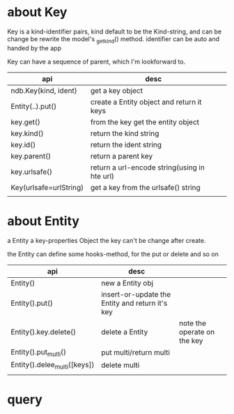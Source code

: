 #+Author: hackrole
#+Email: daipeng123456@gmail.com
#+Date: 2013-09-23

* about Key
Key is a kind-identifier pairs,
kind default to be the Kind-string,
and can be change be rewrite the model's _get_kind() method.
identifier can be auto and handed by the app

Key can have a sequence of parent, which I'm lookforward to.

| api                    | desc                                         |   |
|------------------------+----------------------------------------------+---|
| ndb.Key(kind, ident)   | get a key object                             |   |
| Entity(..).put()       | create a Entity object and return it keys    |   |
| key.get()              | from the key get the entity object           |   |
| key.kind()             | return the kind string                       |   |
| key.id()               | return the ident string                      |   |
| key.parent()           | return a parent key                          |   |
| key.urlsafe()          | return a url-encode string(using in hte url) |   |
| Key(urlsafe=urlString) | get a key from the urlsafe() string          |   |
|                        |                                              |   |

* about Entity
a Entity a key-properties Object
the key can't be change after create.

the Entity can define some hooks-method, for the put or delete and so on

| api                          | desc                                            |                             |
|------------------------------+-------------------------------------------------+-----------------------------|
| Entity()                     | new a Entity obj                                |                             |
| Entity().put()               | insert-or-update the Entity and return it's key |                             |
| Entity().key.delete()        | delete a  Entity                                | note the operate on the key |
| Entity().put_multi()         | put multi/return multi                          |                             |
| Entity().delee_multi([keys]) | delete multi                                    |                             |
|                              |                                                 |                             |

* query
